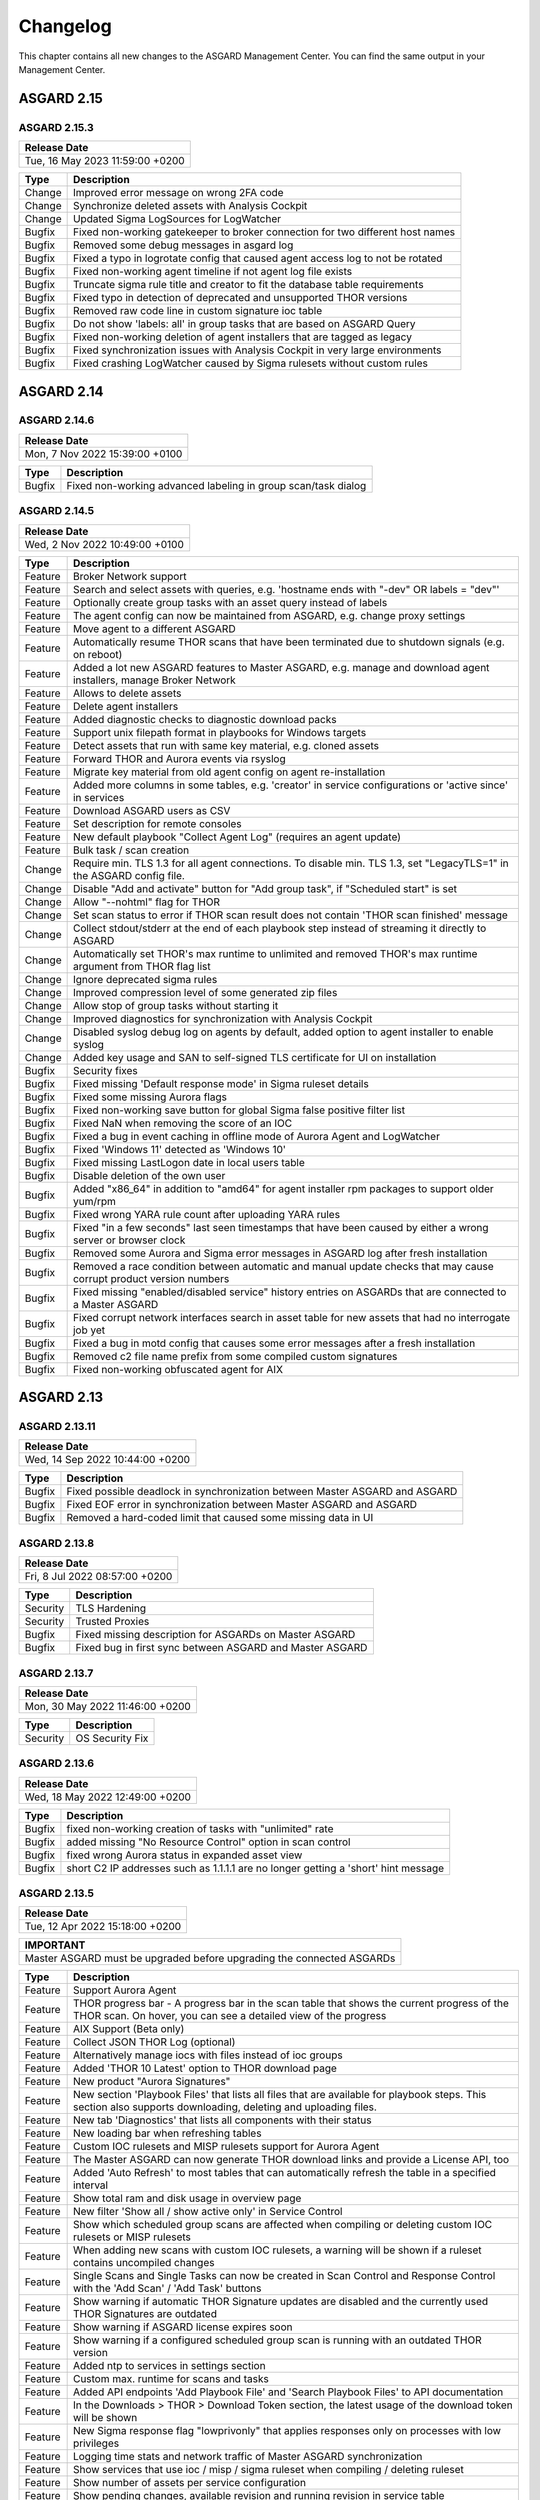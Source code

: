 Changelog
=========

This chapter contains all new changes to the ASGARD
Management Center. You can find the same output in
your Management Center.

ASGARD 2.15
###########

ASGARD 2.15.3
~~~~~~~~~~~~~

.. list-table:: 
    :header-rows: 1

    * - Release Date
    * - Tue, 16 May 2023 11:59:00 +0200

.. list-table::
    :header-rows: 1

    * - Type
      - Description
    * - Change
      - Improved error message on wrong 2FA code
    * - Change
      - Synchronize deleted assets with Analysis Cockpit
    * - Change
      - Updated Sigma LogSources for LogWatcher
    * - Bugfix
      - Fixed non-working gatekeeper to broker connection for two different host names
    * - Bugfix
      - Removed some debug messages in asgard log
    * - Bugfix
      - Fixed a typo in logrotate config that caused agent access log to not be rotated
    * - Bugfix
      - Fixed non-working agent timeline if not agent log file exists
    * - Bugfix
      - Truncate sigma rule title and creator to fit the database table requirements
    * - Bugfix
      - Fixed typo in detection of deprecated and unsupported THOR versions
    * - Bugfix
      - Removed raw code line in custom signature ioc table
    * - Bugfix
      - Do not show 'labels: all' in group tasks that are based on ASGARD Query
    * - Bugfix
      - Fixed non-working deletion of agent installers that are tagged as legacy
    * - Bugfix
      - Fixed synchronization issues with Analysis Cockpit in very large environments
    * - Bugfix
      - Fixed crashing LogWatcher caused by Sigma rulesets without custom rules

ASGARD 2.14
###########

ASGARD 2.14.6
~~~~~~~~~~~~~

.. list-table:: 
    :header-rows: 1

    * - Release Date
    * - Mon,  7 Nov 2022 15:39:00 +0100

.. list-table::
    :header-rows: 1

    * - Type
      - Description
    * - Bugfix
      - Fixed non-working advanced labeling in group scan/task dialog

ASGARD 2.14.5
~~~~~~~~~~~~~

.. list-table:: 
    :header-rows: 1

    * - Release Date
    * - Wed,  2 Nov 2022 10:49:00 +0100

.. list-table::
    :header-rows: 1

    * - Type
      - Description
    * - Feature
      - Broker Network support
    * - Feature
      - Search and select assets with queries, e.g. 'hostname ends with "-dev" OR labels = "dev"'
    * - Feature
      - Optionally create group tasks with an asset query instead of labels
    * - Feature
      - The agent config can now be maintained from ASGARD, e.g. change proxy settings
    * - Feature
      - Move agent to a different ASGARD
    * - Feature
      - Automatically resume THOR scans that have been terminated due to shutdown signals (e.g. on reboot)
    * - Feature
      - Added a lot new ASGARD features to Master ASGARD, e.g. manage and download agent installers, manage Broker Network
    * - Feature
      - Allows to delete assets
    * - Feature
      - Delete agent installers
    * - Feature
      - Added diagnostic checks to diagnostic download packs
    * - Feature
      - Support unix filepath format in playbooks for Windows targets
    * - Feature
      - Detect assets that run with same key material, e.g. cloned assets
    * - Feature
      - Forward THOR and Aurora events via rsyslog
    * - Feature
      - Migrate key material from old agent config on agent re-installation
    * - Feature
      - Added more columns in some tables, e.g. 'creator' in service configurations or 'active since' in services
    * - Feature
      - Download ASGARD users as CSV
    * - Feature
      - Set description for remote consoles
    * - Feature
      - New default playbook "Collect Agent Log" (requires an agent update)
    * - Feature
      - Bulk task / scan creation
    * - Change
      - Require min. TLS 1.3 for all agent connections. To disable min. TLS 1.3, set "LegacyTLS=1" in the ASGARD config file.
    * - Change
      - Disable "Add and activate" button for "Add group task", if "Scheduled start" is set
    * - Change
      - Allow "--nohtml" flag for THOR
    * - Change
      - Set scan status to error if THOR scan result does not contain 'THOR scan finished' message
    * - Change
      - Collect stdout/stderr at the end of each playbook step instead of streaming it directly to ASGARD
    * - Change
      - Automatically set THOR's max runtime to unlimited and removed THOR's max runtime argument from THOR flag list
    * - Change
      - Ignore deprecated sigma rules
    * - Change
      - Improved compression level of some generated zip files
    * - Change
      - Allow stop of group tasks without starting it
    * - Change
      - Improved diagnostics for synchronization with Analysis Cockpit
    * - Change
      - Disabled syslog debug log on agents by default, added option to agent installer to enable syslog
    * - Change
      - Added key usage and SAN to self-signed TLS certificate for UI on installation
    * - Bugfix
      - Security fixes
    * - Bugfix
      - Fixed missing 'Default response mode' in Sigma ruleset details
    * - Bugfix
      - Fixed some missing Aurora flags
    * - Bugfix
      - Fixed non-working save button for global Sigma false positive filter list
    * - Bugfix
      - Fixed NaN when removing the score of an IOC
    * - Bugfix
      - Fixed a bug in event caching in offline mode of Aurora Agent and LogWatcher
    * - Bugfix
      - Fixed 'Windows 11' detected as 'Windows 10'
    * - Bugfix
      - Fixed missing LastLogon date in local users table
    * - Bugfix
      - Disable deletion of the own user
    * - Bugfix
      - Added "x86_64" in addition to "amd64" for agent installer rpm packages to support older yum/rpm
    * - Bugfix
      - Fixed wrong YARA rule count after uploading YARA rules
    * - Bugfix
      - Fixed "in a few seconds" last seen timestamps that have been caused by either a wrong server or browser clock
    * - Bugfix
      - Removed some Aurora and Sigma error messages in ASGARD log after fresh installation
    * - Bugfix
      - Removed a race condition between automatic and manual update checks that may cause corrupt product version numbers
    * - Bugfix
      - Fixed missing "enabled/disabled service" history entries on ASGARDs that are connected to a Master ASGARD
    * - Bugfix
      - Fixed corrupt network interfaces search in asset table for new assets that had no interrogate job yet
    * - Bugfix
      - Fixed a bug in motd config that causes some error messages after a fresh installation
    * - Bugfix
      - Removed c2 file name prefix from some compiled custom signatures
    * - Bugfix
      - Fixed non-working obfuscated agent for AIX

ASGARD 2.13
###########

ASGARD 2.13.11
~~~~~~~~~~~~~~

.. list-table:: 
    :header-rows: 1

    * - Release Date
    * - Wed, 14 Sep 2022 10:44:00 +0200

.. list-table::
    :header-rows: 1

    * - Type
      - Description
    * - Bugfix
      - Fixed possible deadlock in synchronization between Master ASGARD and ASGARD
    * - Bugfix
      - Fixed EOF error in synchronization between Master ASGARD and ASGARD
    * - Bugfix
      - Removed a hard-coded limit that caused some missing data in UI

ASGARD 2.13.8
~~~~~~~~~~~~~

.. list-table:: 
    :header-rows: 1

    * - Release Date
    * - Fri,  8 Jul 2022 08:57:00 +0200

.. list-table::
    :header-rows: 1

    * - Type
      - Description
    * - Security
      - TLS Hardening
    * - Security
      - Trusted Proxies
    * - Bugfix
      - Fixed missing description for ASGARDs on Master ASGARD
    * - Bugfix
      - Fixed bug in first sync between ASGARD and Master ASGARD

ASGARD 2.13.7
~~~~~~~~~~~~~

.. list-table:: 
    :header-rows: 1

    * - Release Date
    * - Mon, 30 May 2022 11:46:00 +0200

.. list-table::
    :header-rows: 1

    * - Type
      - Description
    * - Security
      - OS Security Fix

ASGARD 2.13.6
~~~~~~~~~~~~~

.. list-table:: 
    :header-rows: 1

    * - Release Date
    * - Wed, 18 May 2022 12:49:00 +0200

.. list-table::
    :header-rows: 1

    * - Type
      - Description
    * - Bugfix
      - fixed non-working creation of tasks with "unlimited" rate
    * - Bugfix
      - added missing "No Resource Control" option in scan control
    * - Bugfix
      - fixed wrong Aurora status in expanded asset view
    * - Bugfix
      - short C2 IP addresses such as 1.1.1.1 are no longer getting a 'short' hint message

ASGARD 2.13.5
~~~~~~~~~~~~~

.. list-table:: 
    :header-rows: 1

    * - Release Date
    * - Tue, 12 Apr 2022 15:18:00 +0200

.. list-table::
    :header-rows: 1

    * - IMPORTANT
    * - Master ASGARD must be upgraded before upgrading the connected ASGARDs

.. list-table::
    :header-rows: 1

    * - Type
      - Description
    * - Feature
      - Support Aurora Agent
    * - Feature
      - THOR progress bar - A progress bar in the scan table that shows the current progress of the THOR scan. On hover, you can see a detailed view of the progress
    * - Feature
      - AIX Support (Beta only)
    * - Feature
      - Collect JSON THOR Log (optional)
    * - Feature
      - Alternatively manage iocs with files instead of ioc groups
    * - Feature
      - Added 'THOR 10 Latest' option to THOR download page
    * - Feature
      - New product "Aurora Signatures"
    * - Feature
      - New section 'Playbook Files' that lists all files that are available for playbook steps. This section also supports downloading, deleting and uploading files.
    * - Feature
      - New tab 'Diagnostics' that lists all components with their status
    * - Feature
      - New loading bar when refreshing tables
    * - Feature
      - Custom IOC rulesets and MISP rulesets support for Aurora Agent
    * - Feature
      - The Master ASGARD can now generate THOR download links and provide a License API, too
    * - Feature
      - Added 'Auto Refresh' to most tables that can automatically refresh the table in a specified interval
    * - Feature
      - Show total ram and disk usage in overview page
    * - Feature
      - New filter 'Show all / show active only' in Service Control
    * - Feature
      - Show which scheduled group scans are affected when compiling or deleting custom IOC rulesets or MISP rulesets
    * - Feature
      - When adding new scans with custom IOC rulesets, a warning will be shown if a ruleset contains uncompiled changes
    * - Feature
      - Single Scans and Single Tasks can now be created in Scan Control and Response Control with the 'Add Scan' / 'Add Task' buttons
    * - Feature
      - Show warning if automatic THOR Signature updates are disabled and the currently used THOR Signatures are outdated
    * - Feature
      - Show warning if ASGARD license expires soon
    * - Feature
      - Show warning if a configured scheduled group scan is running with an outdated THOR version
    * - Feature
      - Added ntp to services in settings section
    * - Feature
      - Custom max. runtime for scans and tasks
    * - Feature
      - Added API endpoints 'Add Playbook File' and 'Search Playbook Files' to API documentation
    * - Feature
      - In the Downloads > THOR > Download Token section, the latest usage of the download token will be shown
    * - Feature
      - New Sigma response flag "lowprivonly" that applies responses only on processes with low privileges
    * - Feature
      - Logging time stats and network traffic of Master ASGARD synchronization
    * - Feature
      - Show services that use ioc / misp / sigma ruleset when compiling / deleting ruleset
    * - Feature
      - Show number of assets per service configuration
    * - Feature
      - Show pending changes, available revision and running revision in service table
    * - Feature
      - "Available since" and "Used since" in THOR / THOR Signatures and Aurora products table
    * - Feature
      - Show warning if selecting all entries in a table but table has more than 1 page
    * - Feature
      - Test proxy
    * - Feature
      - Show TLS information
    * - Feature
      - Show NTP information
    * - Feature
      - Recommended response actions for Sigma
    * - Feature
      - Added success notifications in UI
    * - Feature
      - The version of the used Aurora Agent can now be pinned per service configuration
    * - Feature
      - Completely refactored agent installer section. Added more information like asset labels and proxy and added repacker buttons per installer.
    * - Change
      - Removed the 'is directory' property in playbook steps. There will be no difference anymore between files and directories when collecting a filepath or directory
    * - Change
      - Completely refactored the API documentation, the API itself has not been changed
    * - Change
      - Cosmetics
    * - Change
      - Wordings
    * - Change
      - Added a lot more tooltips and information
    * - Change
      - Other smaller UX stuff
    * - Change
      - Improved performance between Master ASGARD and ASGARD
    * - Change
      - Table columns are not clickable anymore, use the expand button in the first column instead
    * - Change
      - Added hostname of ASGARD to CSR generator
    * - Change
      - Playbook steps can now be managed in the right sidebar instead of the expanded table row in the playbook table
    * - Change
      - Separated playbooks in 'new task' dialog into 'pre-installed' and 'custom'
    * - Change
      - When adding new scans or creating THOR download links, the latest THOR version will automatically be selected in the dialog
    * - Change
      - Changing a THOR or Signature version manually will now disable the auto update, auto update can now be activated in the 'set version' dialog, too
    * - Change
      - Added fallback logic for missing THOR versions - e.g. scan with 10.5 if 10.6 was not found
    * - Change
      - Creating a Sigma ruleset with "Auto Config" will now add all existing rules that match the config to the ruleset
    * - Change
      - Security Fix - Updated TLS cipher suite
    * - Change
      - Upgraded winpmem
    * - Change
      - The asset view per service is now splitted into two tabs, one with already deployed services and one with non-deployed services
    * - Change
      - Hiding LogWatcher per default if LogWatcher has not been used yet
    * - Bugfix
      - Added info that filename iocs are not case insensitive if applied as regex
    * - Bugfix
      - Fixed reset of MISP form data on error
    * - Bugfix
      - Fixed adding users without role
    * - Bugfix
      - Fixed missing ntp restrictions in ntp config
    * - Bugfix
      - Fixed performance and stability of MISP event synchronization
    * - Bugfix
      - Automatically refresh the UI if the UI version differs from server's UI version
    * - Bugfix
      - Some collected Aurora or LogWatcher events were corrupt
    * - Bugfix
      - Fixed synchronization issues between Master ASGARD and ASGARDs caused by time sync issues
    * - Bugfix
      - Fixed non-working 'Agent Update Available' and 'Service Controller Update Available' indicators on Master ASGARD
    * - Bugfix
      - Added autoremove to upgrade routine to prevent issues with boot partition

ASGARD 2.12
###########

ASGARD 2.12.10
~~~~~~~~~~~~~~

.. list-table:: 
    :header-rows: 1

    * - Release Date
    * - Mon,  7 Mar 2022 11:22:00 +0100

.. list-table::
    :header-rows: 1

    * - Type
      - Description
    * - Bugfix
      - Fixed some missing MISP attributes in MISP events

ASGARD 2.12.9
~~~~~~~~~~~~~

.. list-table:: 
    :header-rows: 1

    * - Release Date
    * - Wed, 26 Jan 2022 12:29:00 +0100

.. list-table::
    :header-rows: 1

    * - Type
      - Description
    * - Bugfix
      - Fixed non-working tls certificate upload

ASGARD 2.12.8
~~~~~~~~~~~~~

.. list-table:: 
    :header-rows: 1

    * - Release Date
    * - Mon, 24 Jan 2022 12:20:00 +0100

.. list-table::
    :header-rows: 1

    * - Type
      - Description
    * - Feature
      - Support Aurora Agent (Beta Only)
    * - Feature
      - Manage Sigma Responses and False Positives (Aurora Only)
    * - Feature
      - Enable / Disable Sigma Rules
    * - Feature
      - Manually check for THOR and Signature Updates
    * - Feature
      - Show log of previous update process
    * - Feature
      - Auto Config for Sigma Rulesets (Automatically add new Sigma Rules based on level)
    * - Feature
      - The UI now has a lot more indicators for e.g. 'Asset Requests', 'Uncompiled Rulesets' and more
    * - Feature
      - Added more graphs to overview page, e.g. incoming Aurora and Log Watcher events
    * - Feature
      - Added bulk update for available Sigma rule updates
    * - Feature
      - Added default Sigma Rulesets (if no ruleset has been created yet)
    * - Feature
      - Added background routine that removes older and unused THOR / Signature versions
    * - Feature
      - Edit Scan Templates
    * - Feature
      - Search THOR Flags / Aurora Options
    * - Feature
      - Download THOR Zip with target hostname as filename
    * - Change
      - Improved Server Status indicators
    * - Change
      - Improved licensing
    * - Change
      - LDAP users require at least one LDAP role, otherwise they are not authenticated anymore
    * - Change
      - Updated Sigma rules
    * - Change
      - Cosmetics and UX improvements
    * - Change
      - Updated default THOR and Signature auto-update config
    * - Change
      - Added more links and password reset help to login page
    * - Change
      - Improved usability and feedback in IOC Management section
    * - Change
      - Require current password for password change
    * - Bugfix
      - Re-added and improved "no labels" filter in assets table
    * - Bugfix
      - Re-added resize buttons for Remote Console
    * - Bugfix
      - Fixed an issue that causes some API keys to be corrupt
    * - Bugfix
      - Fixed non-working 'Install Service Controller' playbook on Master ASGARD
    * - Bugfix
      - Updated interrogate job to detect 'Windows 11' correctly
    * - Bugfix
      - Fixed corrupt 'Is Domain Controller: No' filter
    * - Bugfix
      - Fixed missing default value when editing Sigma or YARA rules in IOC Management
    * - Bugfix
      - Fixed non-working "use newer Sigma rule" button
    * - Bugfix
      - Fixed CRLF issues in IOC Management for some IOC types
    * - Bugfix
      - Fixed some missing MISP iocs in THOR download package
    * - Bugfix
      - Fixed permissions on some files that caused backup process of ASGARD config files on Master ASGARD to not work properly
    * - Bugfix
      - Fixed encryption issues with custom signatures for THOR Lite
    * - Bugfix
      - Fixed missing import in ntp config that causes ntp to not work properly on some ASGARDs
    * - Bugfix
      - Fixed tasks that are pending forever due to unknown task module
    * - Bugfix
      - Fixed non-working rsyslog reload after monthly logrotation
    * - Bugfix
      - Fixed wrong file extension of stdout and stderr file in group task result package

ASGARD 2.11
###########

ASGARD 2.11.11
~~~~~~~~~~~~~~

.. list-table:: 
    :header-rows: 1

    * - Release Date
    * - Thu, 11 Nov 2021 16:38:00 +0100

.. list-table::
    :header-rows: 1

    * - IMPORTANT: Please read before you upgrade your ASGARD!
    * - The upgrade can take up to one hour in large installations, do not reboot during installation
    * - The API has been revised. This will potentially break existing API integrations
    * - Master ASGARD must be upgraded before upgrading the connected ASGARDs
    * - To enable new Service Control section add Service Control right to respective roles (Settings > Roles)
    * - Existing group scans will be stopped and can not be restarted or resumed and must therefore be recreated
    * - Scheduled group scans will continue working unless custom IOCs are in use. If custom IOCs are in use, scheduled group scans must be stopped and recreated in order to function properly
    * - The IOC Management has been completely revised. Existing custom IOCs will be deactivated and can be found and downloaded at /var/lib/nextron/asgard2/iocs/. Re-upload your existing custom IOCs through our new UI at Scan Control > IOC Management

.. list-table::
    :header-rows: 1

    * - Type
      - Description
    * - Feature
      - Refactored and improved UI
    * - Feature
      - Improved performance of tables on the UI
    * - Feature
      - Updating the search in a UI table will now cancel the previous query instead of detaching the previous query in the background
    * - Feature
      - A Service Controller Agent is now available to be installed in addition to the existing agent. It can be used to run services instead of one-shot tasks.
    * - Feature
      - Added new service 'Log Watcher' that scans the Windows EventLog in real-time, based on Sigma Rules that are managed on the Management Center
    * - Feature
      - Multiple THOR minor version can now be managed and used for Scan tasks
    * - Feature
      - THOR flags in UI are now based on the selected THOR version
    * - Feature
      - CPU-, RAM- and DISK-usage are now automatically refreshing in UI every second
    * - Feature
      - New ASGARD status light in UI (green = no overload, yellow = temporary overloaded, red = overloaded)
    * - Feature
      - CSV exports now contain more information, added CSV export to many more tables
    * - Feature
      - ASGARD can now handle multiple licenses
    * - Feature
      - Licenses for archived assets are invalidated after 3 month and the license count is reduced accordingly
    * - Feature
      - Scans in the scan table now contain the exact THOR version and signature version that has been used for scanning
    * - Feature
      - THOR scans are now terminated more gracefully to improve error handling
    * - Feature
      - Completely refactored IOC Management
    * - Feature
      - Improved LDAP settings and testing options
    * - Feature
      - The asset timeline is now available on Master ASGARD
    * - Feature
      - Repack agent installers from UI
    * - Feature
      - MacOS ARM64 Support
    * - Change
      - Requirements for password complexity has been increased
    * - Change
      - The group task engine has been refactored to issue tasks asynchronously in background instead of synchronously on agent pings
    * - Change
      - The single task table now only shows tasks that haven't been issued by a group task
    * - Change
      - Improved security by adding more strict http headers to UI
    * - Change
      - The Master ASGARD now requires that all connected ASGARDs are at least version 2.11.0
    * - Change
      - Regenerated ASGARD's certificate for agent communication with SAN extension
    * - Change
      - The agent stream API now terminates streams that are inactive for over 10 minutes
    * - Change
      - Added more retries and pauses to the agent functions to handle issues with EDRs and AVs
    * - Change
      - Improved performance by removing some mutexes and using more specific mutexes for critical data
    * - Change
      - Master ASGARD now synchronizes scanners and signatures with the connected ASGARDs

ASGARD 2.10
###########

ASGARD 2.10.10
~~~~~~~~~~~~~~

.. list-table:: 
    :header-rows: 1

    * - Release Date
    * - Thu, 24 Jun 2021 07:47:00 +0200

.. list-table::
    :header-rows: 1

    * - Type
      - Description
    * - Change
      - Added a maximum of users that will be collected with interrogate

ASGARD 2.10.9
~~~~~~~~~~~~~

.. list-table:: 
    :header-rows: 1

    * - Release Date
    * - Fri, 18 Jun 2021 11:08:00 +0200

.. list-table::
    :header-rows: 1

    * - Type
      - Description
    * - Change
      - Improved interrogate by adding more output and timeouts for specific operations
    * - Change
      - Cosmetics
    * - Change
      - Replaced pdf manuals with online versions
    * - Change
      - Upgraded CyLR Tool
    * - Change
      - Improved IOC type detection of custom IOCs
    * - Bugfix
      - Fixed non-working playbook step "Download File" from Master ASGARD
    * - Bugfix
      - Fixed empty task table of a group task in response control
    * - Bugfix
      - Fixed creation of playbook tasks with more than one placeholder
    * - Bugfix
      - Fixed missing pending tasks in task table if filter is set to 'last x days'
    * - Bugfix
      - Fixed non-working 'last x days' filter in response control's task table

ASGARD 2.10.8
~~~~~~~~~~~~~

.. list-table:: 
    :header-rows: 1

    * - Release Date
    * - Wed, 12 May 2021 14:50:00 +0200

.. list-table::
    :header-rows: 1

    * - Type
      - Description
    * - Feature
      - Added a new archive script that manually archives scans and scan results that are older than X days
    * - Change
      - Notarization and new code signing certificate of MacOS binaries
    * - Change
      - Signed MacOS installer with an installer certificate
    * - Change
      - Updated Sigma Rules
    * - Bugfix
      - In some cases the ASGARD Agents and Master ASGARD sent many DNS requests for a few seconds
    * - Bugfix
      - Fixed ldap configuration issues

ASGARD 2.10.3
~~~~~~~~~~~~~

.. list-table:: 
    :header-rows: 1

    * - Release Date
    * - Fri, 23 Apr 2021 07:29:00 +0200

.. list-table::
    :header-rows: 1

    * - Type
      - Description
    * - Feature
      - Configurable host for agent API, GUI and other APIs
    * - Bugfix
      - Fixed corrupt agent download links on some browsers

ASGARD 2.10.2
~~~~~~~~~~~~~

.. list-table:: 
    :header-rows: 1

    * - Release Date
    * - Mon, 12 Apr 2021 16:00:00 +0200

.. list-table::
    :header-rows: 1

    * - Type
      - Description
    * - Feature [beta]
      - Service Controller
    * - Feature [beta]
      - New service 'Log Watcher' that scans EventLog with Sigma in real-time
    * - Feature
      - Get additional asset information on interrogate, e.g. installed software and local users
    * - Feature
      - New columns 'Error' and 'Error Help' in scan table to improve troubleshooting with THOR scan issues
    * - Feature
      - New button in asset- and scan table that shows the history of an asset, including online/offline stats and scan stats
    * - Feature
      - Added an Agent Log Analysis Tool to command line
    * - Security
      - Smaller security fixes, e.g. increased min. TLS version, added more CSP headers, added more Logout headers, ...
    * - Change
      - Improved LDAP with timeouts, retries and added BindDN/BindPassword to support Active Directory
    * - Change
      - Refactored synchronization with Master ASGARD 2 and Analysis Cockpit 3 to improve MySQL workload
    * - Change
      - Apply hostname and other system information on asset request accept
    * - Change
      - Wordings
    * - Bugfix
      - Do not abort THOR scan if license type could not be determined, the system will be treated as server, instead
    * - Bugfix
      - Fixed corrupt group scan duplication on Master ASGARD
    * - Bugfix
      - Fixed corrupt Asset Request deny on non-Master ASGARD

ASGARD 2.6
##########

ASGARD 2.6.2
~~~~~~~~~~~~

.. list-table:: 
    :header-rows: 1

    * - Release Date
    * - Mon, 11 Jan 2021 14:20:00 +0200

.. list-table::
    :header-rows: 1

    * - Type
      - Description
    * - Feature
      - Rescan assets that failed in a grouped task by duplicating the grouped task
    * - Feature
      - Cache THOR scan results, if they can not be uploaded due to connection issues and collect them in a subsequent task
    * - Feature
      - Two factor authentication
    * - Feature
      - Network traffic graph in overview section
    * - Feature
      - Import / Export scan templates
    * - Feature
      - Search for "never" in 'Last Scan Completed' column of asset table
    * - Feature
      - Added new column 'Status Text' in scan table that contains more information about the status, e.g. error message
    * - Feature
      - Added button to manually synchronize with MISP
    * - Change
      - Wordings
    * - Change
      - Cosmetics
    * - Bugfix
      - Fixed usage of unpublished MISP events in generated rulesets
    * - Bugfix
      - No proxy for initial Analysis Cockpit 3 connection

ASGARD 2.5
##########

ASGARD 2.5.7
~~~~~~~~~~~~

.. list-table:: 
    :header-rows: 1

    * - Release Date
    * - Wed, 18 Nov 2020 09:12:00 +0200

.. list-table::
    :header-rows: 1

    * - Type
      - Description
    * - Change
      - Use proxy for MISP synchronization (optionally)
    * - Bugfix
      - Fixed duplicate files in THOR zip packages
    * - Bugfix
      - Fixed removal of THOR config files if content is empty on update

ASGARD 2.5.6
~~~~~~~~~~~~

.. list-table:: 
    :header-rows: 1

    * - Release Date
    * - Fri,  6 Nov 2020 12:17:00 +0200

.. list-table::
    :header-rows: 1

    * - Type
      - Description
    * - Feature
      - Encrypt custom IOCs and MISP IOCs in the download packages
    * - Feature
      - Download THOR packages with IOCs from Master ASGARD 2 on ASGARD 2
    * - Change
      - Master ASGARD 2 now synchronizes the custom IOCs to the connected ASGARDs per default
    * - Bugfix
      - Fixed asset synchronization with Analysis Cockpit 2
    * - Bugfix
      - Fixed proxy issues between Master ASGARD 2 and ASGARD 2 and between ASGARD 2 and Analysis Cockpit 3
    * - Bugfix
      - Fixed rejection of custom ioc deletion when Master ASGARD 2 is connected
    * - Bugfix
      - Fixed browser cache issues in THOR config management
    * - Bugfix
      - Fixed issues with log file collection after THOR crashed
    * - Bugfix
      - Fixed calculation of used RAM in the Overview section

ASGARD 2.5.4
~~~~~~~~~~~~

.. list-table:: 
    :header-rows: 1

    * - Release Date
    * - Thu,  1 Oct 2020 16:31:00 +0200

.. list-table::
    :header-rows: 1

    * - Type
      - Description
    * - Bugfix
      - Added default false_positive_filters.cfg in THOR packages if not configured via GUI

ASGARD 2.5.3
~~~~~~~~~~~~

.. list-table:: 
    :header-rows: 1

    * - Release Date
    * - Wed, 30 Sep 2020 12:24:00 +0200

.. list-table::
    :header-rows: 1

    * - Type
      - Description
    * - Bugfix
      - Fixed connectivity issues with Analysis Cockpit 2

ASGARD 2.5.2
~~~~~~~~~~~~

.. list-table:: 
    :header-rows: 1

    * - Release Date
    * - Mon, 28 Sep 2020 17:43:00 +0200

.. list-table::
    :header-rows: 1

    * - Type
      - Description
    * - Feature
      - Support for Analysis Cockpit 3
    * - Feature
      - Support for THOR 10 TechPreview
    * - Feature
      - Added description field to single scans
    * - Feature
      - Generate and download THOR licenses via GUI
    * - Feature
      - Remote console can be disabled via command line
    * - Feature
      - Improved download token management
    * - Feature
      - Use download token for license API, support THOR's --asgard flag
    * - Feature
      - Added watcher to THOR launcher that will terminate THOR if system resources run out
    * - Feature
      - Download ASGARD's ca.pem via GUI that will be used for Agent- and THOR communcation
    * - Feature
      - Manage THOR config files via GUI (Direcory Excludes, False Positive Filters)
    * - Feature
      - New tab 'Agents' in update section that will show assets with legacy agents and legacy installers
    * - Change
      - Exchanged code signing certificate and added time stamping
    * - Change
      - Redesigned management of events in MISP rulesets
    * - Change
      - Added unlink buttons for Analysis Cockpit and MISP
    * - Change
      - Page content will now be vertically scrollable if large tables exceed the 100% width
    * - Change
      - Wordings
    * - Change
      - Cosmetics
    * - Bugfix
      - Fixed corrupt THOR Manual download link in IOC Management

ASGARD 2.4
##########

ASGARD 2.4.4
~~~~~~~~~~~~

.. list-table:: 
    :header-rows: 1

    * - Release Date
    * - Fri, 19 Jun 2020 16:58:00 +0200

.. list-table::
    :header-rows: 1

    * - Type
      - Description
    * - Bugfix
      - Fixed disabled delete and edit buttons for playbook steps

ASGARD 2.4.3
~~~~~~~~~~~~

.. list-table:: 
    :header-rows: 1

    * - Release Date
    * - Mon, 15 Jun 2020 08:40:00 +0200

.. list-table::
    :header-rows: 1

    * - Type
      - Description
    * - Change
      - Improved system stability during process memory collection by adding more watchers on the pmem process
    * - Change
      - Cosmetics
    * - Change
      - Improved audit logging for Bifrost settings
    * - Bugfix
      - Fixed sporadically wrong task stats graph in grouped task details view (Master ASGARD only)
    * - Bugfix
      - Added 'missingok' to logrotate config

ASGARD 2.4.2
~~~~~~~~~~~~

.. list-table:: 
    :header-rows: 1

    * - Release Date
    * - Mon,  8 Jun 2020 13:04:00 +0200

.. list-table::
    :header-rows: 1

    * - Type
      - Description
    * - Change
      - Improved differentiation between ASGARD and Master ASGARD by adding separate logo and page title

ASGARD 2.4.1
~~~~~~~~~~~~

.. list-table:: 
    :header-rows: 1

    * - Release Date
    * - Mon,  8 Jun 2020 08:34:00 +0200

.. list-table::
    :header-rows: 1

    * - Type
      - Description
    * - Bugfix
      - Added missing column in asset request's table when upgrading from ASGARD 2.3

ASGARD 2.4.0
~~~~~~~~~~~~~

.. list-table:: 
    :header-rows: 1

    * - Release Date
    * - Thu, 28 May 2020 13:10:00 +0200

.. list-table::
    :header-rows: 1

    * - Type
      - Description
    * - Feature
      - Master ASGARD v2
    * - Feature
      - Added 'Collected Evidences' section that unites incoming evidences from multiple sources
    * - Feature
      - Added notifications that can be dismissed for a whole session, e.g. that 'admin' password was not changed
    * - Feature
      - When creating a scan, you can now decide between THOR and THOR Lite (a trimmed THOR that doesn't cost you a license)
    * - Change
      - Refactored remote console to be much more stable
    * - Change
      - Improved error messages when THOR exits with non-zero status code
    * - Change
      - Using stacked graph for issued / completed tasks of grouped tasks
    * - Change
      - Cosmetics
    * - Change
      - Upgraded swagger UI
    * - Change
      - Improved audit logging
    * - Change
      - Added warning to product update popup, if product has automatic updates configured
    * - Bugfix
      - Fixed bug in graph of issued / completed tasks of grouped task
    * - Bugfix
      - Fixed process leak that may occur on too many page clicks that causes missing system info on overview page

ASGARD 2.3
##########

ASGARD 2.3.3
~~~~~~~~~~~~~

.. list-table:: 
    :header-rows: 1

    * - Release Date
    * - Fri,  8 May 2020 11:16:00 +0200

.. list-table::
    :header-rows: 1

    * - Type
      - Description
    * - Bugfix
      - Removed legacy auto-update config that may cause unwanted THOR/Signatures updates in background

ASGARD 2.3.2
~~~~~~~~~~~~

.. list-table:: 
    :header-rows: 1

    * - Release Date
    * - Wed,  6 May 2020 15:50:00 +0200

.. list-table::
    :header-rows: 1

    * - Type
      - Description
    * - Feature
      - THOR HTML reports will be generated after THOR scans and can be downloaded via GUI
    * - Feature
      - Added MOTD to SSH sessions
    * - Feature
      - New playbook - List processes
    * - Feature
      - New playbook - Kill process
    * - Feature
      - New playbook - Uninstall ASGARD 1 Agent
    * - Feature
      - MISP Rulesets don't have to be generated manually anymore. Adding MISP Events to a ruleset that doesn't exist will automatically create a new one
    * - Feature
      - Added port 80 listener that redirects to port 8443
    * - Feature
      - Improved detailed view of playbook results. Stdout/Stderr and collected files are now shown in the GUI
    * - Feature
      - New user restriction 'NoInactiveAssets' that restricts users from seeing inactive assets in the Asset Management
    * - Change
      - Added hostname and task start date to filename of scan results
    * - Change
      - Update filename of memory dumps from mem.raw to mem.aff4
    * - Change
      - Default admin role will now have all rights (doesn't affect ASGARDs that were upgraded to 2.3)
    * - Change
      - Wordings
    * - Change
      - Download tokens are not based on query parameters anymore
    * - Change
      - Reduced default validity for self-signed ASGARD certificate
    * - Change
      - License adjustments
    * - Change
      - Removed memory collection playbook for MacOS
    * - Bugfix
      - Removed loading circle when clicking on an attribute in a MISP event
    * - Bugfix
      - Improved IE support
    * - Bugfix
      - Hide proxy credentials in log
    * - Bugfix
      - Fixed a field name in Swagger API documentation
    * - Bugfix
      - Fixed THOR flag synchronization issues due to too large description

ASGARD 2.2
##########

ASGARD 2.2.1
~~~~~~~~~~~~

.. list-table:: 
    :header-rows: 1

    * - Release Date
    * - Wed,  8 Apr 2020 14:46:00 +0200

.. list-table::
    :header-rows: 1

    * - Type
      - Description
    * - Security
      - Always clear all temporary files and use random names for temp directories

ASGARD 2.2.0
~~~~~~~~~~~~

.. list-table:: 
    :header-rows: 1

    * - Release Date
    * - Mon,  6 Apr 2020 11:37:00 +0200

.. list-table::
    :header-rows: 1

    * - Type
      - Description
    * - Feature
      - API documentation in GUI
    * - Feature
      - Improved query APIs for assets, tasks and more
    * - Feature
      - Dynamic ping rate based on number of connected assets
    * - Feature
      - Added default roles
    * - Feature
      - Quarantine playbook (and de-quarantine playbook)
    * - Feature
      - Download file or directory playbook
    * - Feature
      - Backup and restore scripts
    * - Feature
      - Create diagnostic pack script + download via GUI
    * - Feature
      - Added "NoTaskStart" right
    * - Feature
      - Search for multiple values using pipe
    * - Feature
      - Show head and tail of THOR logs in preview instead of head only
    * - Feature
      - Check total memory and free disk space before running PMEM 
    * - Feature
      - Throttle uploads
    * - Feature
      - Specify max. file size / dir size using 'KB', 'MB', ...
    * - Feature
      - Show badge in sidebar if ASGARD update is available
    * - Feature
      - Resizable remote console
    * - Feature
      - Set max. runtime for a task (default is 1 week)
    * - Feature
      - Added new flag '-systemproxy' to agent repacker. Agents will then use system-configured proxy.
    * - Feature
      - Support agent obfuscation by passing '-name <name>' to agent repacker
    * - Feature
      - Support more search types, e.g. '< 3 GB'. All types are now shown as tooltip in search fields
    * - Feature
      - Improved uninstall of agents
    * - Feature
      - Edit playbooks and playbook steps
    * - Feature
      - License API
    * - Feature
      - Automatically hide assets that haven't been seen for X days (can be configured)
    * - Change
      - Wording Client > Agent
    * - Change
      - Cosmetics
    * - Change
      - Agents do not write local log anymore (except with `write_log: true` in config)
    * - Change
      - Automatically download newest THOR and signatures every hour (per default, can be disabled)
    * - Change
      - Improved error handling in remote console sessions
    * - Change
      - Improved usability in playbook section
    * - Change
      - Restrict uploads of ioc files with unknown file type
    * - Change
      - Differentiate between rights and restrictions in User Management
    * - Change
      - Improved IOC generation from MISP (reduces false positives)
    * - Change
      - Download API is now protected with unique tokens (validation can be disabled)
    * - Security
      - Improved randomness of login tokens
    * - Security
      - Added CSRF tokens for POST requests
    * - Bugfix
      - Fixed escape problems in windows playbooks
    * - Bugfix
      - Fixed typo in logrotate config
    * - Bugfix
      - Fixed missing filenames in file upload forms
    * - Bugfix
      - Fixed missing role descriptions
    * - Bugfix
      - Fixed wrong permissions of agent installers
    * - Bugfix
      - Fixed missing debian packages for changelog extraction
    * - Bugfix
      - Do not hide other labels when searching for a label
    * - Bugfix
      - Fixed wrong disk usage on ASGARDs that were installed with an ISO
    * - Bugfix
      - Generate a server license for an asset that already has a workstation license but now requires a server license

ASGARD 2.1
##########

ASGARD 2.1.0
~~~~~~~~~~~~

.. list-table:: 
    :header-rows: 1

    * - Release Date
    * - Mon,  2 Mar 2020 16:12:00 +0200

.. list-table::
    :header-rows: 1

    * - Type
      - Description
    * - Feature
      - Master ASGARD Support
    * - Feature
      - LDAP Authorization
    * - Feature
      - Remote Console
    * - Feature
      - Remote Console Protocol 
    * - Feature
      - Cache THOR on assets (encrypted)
    * - Feature
      - Show asset labels in task tables
    * - Feature
      - Grouped navigation bar items
    * - Feature
      - Role Management
    * - Feature
      - Import / Export client requests as CSV
    * - Feature
      - Download all group task results as tar.gz
    * - Feature
      - Schedule start of group task
    * - Feature
      - Added more lines to group task graphs, e.g. errored tasks
    * - Feature
      - Dynamic playbooks (by using placeholders)
    * - Change
      - Automatically check for updates after license installation
    * - Change
      - Cosmetics
    * - Bugfix
      - Fixed corrupt bifrost files download
    * - Bugfix
      - Threadsafe config writings
    * - Bugfix
      - Changed agent binary directory to /usr/sbin/ due to problems with SELinux
    * - Bugfix
      - Security Fixes - Improved TLS cipher suites and http headers

ASGARD 2.0
##########

ASGARD 2.0.3
~~~~~~~~~~~~

.. list-table:: 
    :header-rows: 1

    * - Release Date
    * - Wed, 19 Feb 2020 09:38:00 +0200

.. list-table::
    :header-rows: 1

    * - Type
      - Description
    * - Bugfix
      - Added missing upgrade script to /etc/nextron/asgard2

ASGARD 2.0.2
~~~~~~~~~~~~

.. list-table:: 
    :header-rows: 1

    * - Release Date
    * - Wed, 19 Feb 2020 08:24:00 +0200

.. list-table::
    :header-rows: 1

    * - Type
      - Description
    * - Bugfix
      - Fixed gz issues on log forwarding to Analysis Cockpit

ASGARD 2.0.1
~~~~~~~~~~~~

.. list-table:: 
    :header-rows: 1

    * - Release Date
    * - Tue, 18 Feb 2020 12:15:00 +0200

.. list-table::
    :header-rows: 1

    * - Type
      - Description
    * - Feature
      - Import / Export assets as CSV
    * - Bugfix
      - Support IE 11 (Protofills, JS syntax error fixes)
    * - Bugfix
      - Fixed spec file for RPM 32bit installer
    * - Bugfix
      - Fixed non-working table filters
    * - Bugfix
      - Fixed upgrade procedure

ASGARD 2.0.0
~~~~~~~~~~~~

.. list-table:: 
    :header-rows: 1

    * - Release Date
    * - Wed,  Mon, 17 Feb 2020 14:17:00 +0200

.. list-table::
    :header-rows: 1

    * - Type
      - Description
    * - Major Release
      - Initial release
